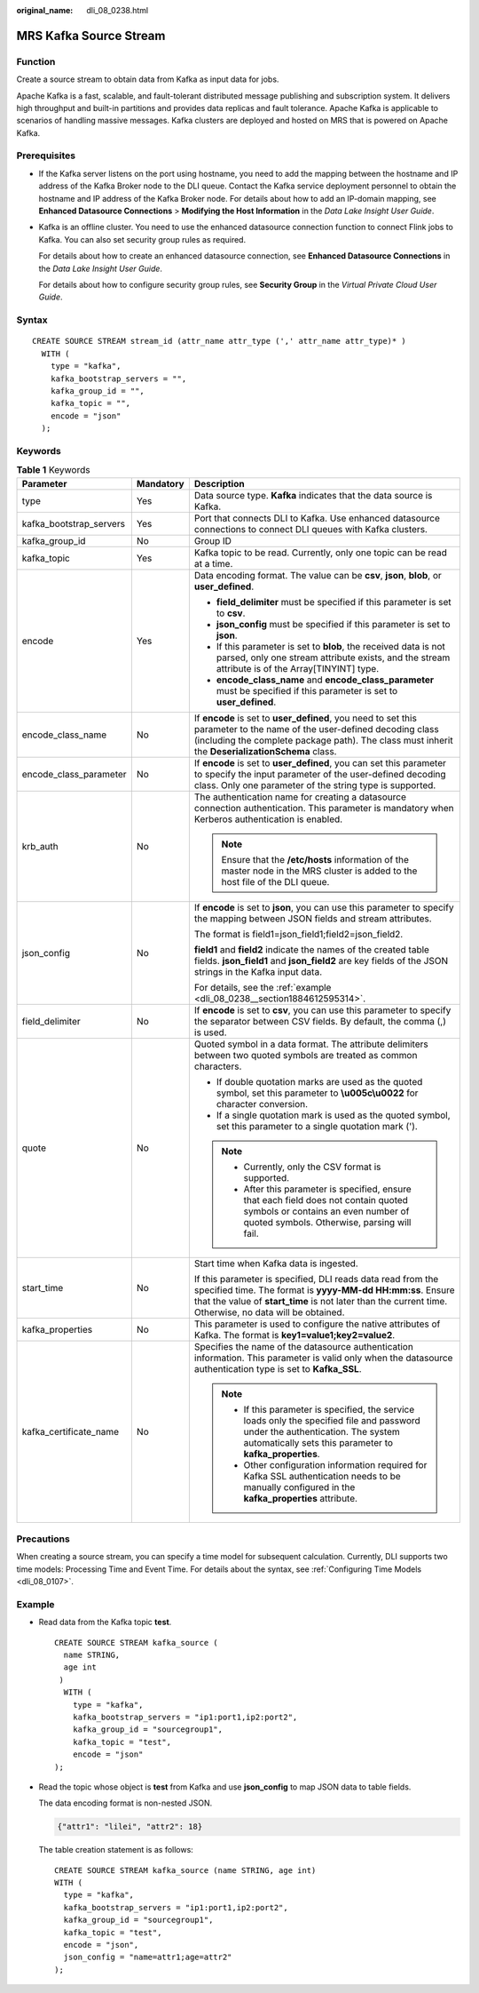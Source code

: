 :original_name: dli_08_0238.html

.. _dli_08_0238:

MRS Kafka Source Stream
=======================

Function
--------

Create a source stream to obtain data from Kafka as input data for jobs.

Apache Kafka is a fast, scalable, and fault-tolerant distributed message publishing and subscription system. It delivers high throughput and built-in partitions and provides data replicas and fault tolerance. Apache Kafka is applicable to scenarios of handling massive messages. Kafka clusters are deployed and hosted on MRS that is powered on Apache Kafka.

Prerequisites
-------------

-  If the Kafka server listens on the port using hostname, you need to add the mapping between the hostname and IP address of the Kafka Broker node to the DLI queue. Contact the Kafka service deployment personnel to obtain the hostname and IP address of the Kafka Broker node. For details about how to add an IP-domain mapping, see **Enhanced Datasource Connections** > **Modifying the Host Information** in the *Data Lake Insight User Guide*.

-  Kafka is an offline cluster. You need to use the enhanced datasource connection function to connect Flink jobs to Kafka. You can also set security group rules as required.

   For details about how to create an enhanced datasource connection, see **Enhanced Datasource Connections** in the *Data Lake Insight User Guide*.

   For details about how to configure security group rules, see **Security Group** in the *Virtual Private Cloud User Guide*.

Syntax
------

::

   CREATE SOURCE STREAM stream_id (attr_name attr_type (',' attr_name attr_type)* )
     WITH (
       type = "kafka",
       kafka_bootstrap_servers = "",
       kafka_group_id = "",
       kafka_topic = "",
       encode = "json"
     );

Keywords
--------

.. table:: **Table 1** Keywords

   +-------------------------+-----------------------+--------------------------------------------------------------------------------------------------------------------------------------------------------------------------------------------------------------------------------------+
   | Parameter               | Mandatory             | Description                                                                                                                                                                                                                          |
   +=========================+=======================+======================================================================================================================================================================================================================================+
   | type                    | Yes                   | Data source type. **Kafka** indicates that the data source is Kafka.                                                                                                                                                                 |
   +-------------------------+-----------------------+--------------------------------------------------------------------------------------------------------------------------------------------------------------------------------------------------------------------------------------+
   | kafka_bootstrap_servers | Yes                   | Port that connects DLI to Kafka. Use enhanced datasource connections to connect DLI queues with Kafka clusters.                                                                                                                      |
   +-------------------------+-----------------------+--------------------------------------------------------------------------------------------------------------------------------------------------------------------------------------------------------------------------------------+
   | kafka_group_id          | No                    | Group ID                                                                                                                                                                                                                             |
   +-------------------------+-----------------------+--------------------------------------------------------------------------------------------------------------------------------------------------------------------------------------------------------------------------------------+
   | kafka_topic             | Yes                   | Kafka topic to be read. Currently, only one topic can be read at a time.                                                                                                                                                             |
   +-------------------------+-----------------------+--------------------------------------------------------------------------------------------------------------------------------------------------------------------------------------------------------------------------------------+
   | encode                  | Yes                   | Data encoding format. The value can be **csv**, **json**, **blob**, or **user_defined**.                                                                                                                                             |
   |                         |                       |                                                                                                                                                                                                                                      |
   |                         |                       | -  **field_delimiter** must be specified if this parameter is set to **csv**.                                                                                                                                                        |
   |                         |                       | -  **json_config** must be specified if this parameter is set to **json**.                                                                                                                                                           |
   |                         |                       | -  If this parameter is set to **blob**, the received data is not parsed, only one stream attribute exists, and the stream attribute is of the Array[TINYINT] type.                                                                  |
   |                         |                       | -  **encode_class_name** and **encode_class_parameter** must be specified if this parameter is set to **user_defined**.                                                                                                              |
   +-------------------------+-----------------------+--------------------------------------------------------------------------------------------------------------------------------------------------------------------------------------------------------------------------------------+
   | encode_class_name       | No                    | If **encode** is set to **user_defined**, you need to set this parameter to the name of the user-defined decoding class (including the complete package path). The class must inherit the **DeserializationSchema** class.           |
   +-------------------------+-----------------------+--------------------------------------------------------------------------------------------------------------------------------------------------------------------------------------------------------------------------------------+
   | encode_class_parameter  | No                    | If **encode** is set to **user_defined**, you can set this parameter to specify the input parameter of the user-defined decoding class. Only one parameter of the string type is supported.                                          |
   +-------------------------+-----------------------+--------------------------------------------------------------------------------------------------------------------------------------------------------------------------------------------------------------------------------------+
   | krb_auth                | No                    | The authentication name for creating a datasource connection authentication. This parameter is mandatory when Kerberos authentication is enabled.                                                                                    |
   |                         |                       |                                                                                                                                                                                                                                      |
   |                         |                       | .. note::                                                                                                                                                                                                                            |
   |                         |                       |                                                                                                                                                                                                                                      |
   |                         |                       |    Ensure that the **/etc/hosts** information of the master node in the MRS cluster is added to the host file of the DLI queue.                                                                                                      |
   +-------------------------+-----------------------+--------------------------------------------------------------------------------------------------------------------------------------------------------------------------------------------------------------------------------------+
   | json_config             | No                    | If **encode** is set to **json**, you can use this parameter to specify the mapping between JSON fields and stream attributes.                                                                                                       |
   |                         |                       |                                                                                                                                                                                                                                      |
   |                         |                       | The format is field1=json_field1;field2=json_field2.                                                                                                                                                                                 |
   |                         |                       |                                                                                                                                                                                                                                      |
   |                         |                       | **field1** and **field2** indicate the names of the created table fields. **json_field1** and **json_field2** are key fields of the JSON strings in the Kafka input data.                                                            |
   |                         |                       |                                                                                                                                                                                                                                      |
   |                         |                       | For details, see the :ref:`example <dli_08_0238__section1884612595314>`.                                                                                                                                                             |
   +-------------------------+-----------------------+--------------------------------------------------------------------------------------------------------------------------------------------------------------------------------------------------------------------------------------+
   | field_delimiter         | No                    | If **encode** is set to **csv**, you can use this parameter to specify the separator between CSV fields. By default, the comma (,) is used.                                                                                          |
   +-------------------------+-----------------------+--------------------------------------------------------------------------------------------------------------------------------------------------------------------------------------------------------------------------------------+
   | quote                   | No                    | Quoted symbol in a data format. The attribute delimiters between two quoted symbols are treated as common characters.                                                                                                                |
   |                         |                       |                                                                                                                                                                                                                                      |
   |                         |                       | -  If double quotation marks are used as the quoted symbol, set this parameter to **\\u005c\\u0022** for character conversion.                                                                                                       |
   |                         |                       | -  If a single quotation mark is used as the quoted symbol, set this parameter to a single quotation mark (').                                                                                                                       |
   |                         |                       |                                                                                                                                                                                                                                      |
   |                         |                       | .. note::                                                                                                                                                                                                                            |
   |                         |                       |                                                                                                                                                                                                                                      |
   |                         |                       |    -  Currently, only the CSV format is supported.                                                                                                                                                                                   |
   |                         |                       |    -  After this parameter is specified, ensure that each field does not contain quoted symbols or contains an even number of quoted symbols. Otherwise, parsing will fail.                                                          |
   +-------------------------+-----------------------+--------------------------------------------------------------------------------------------------------------------------------------------------------------------------------------------------------------------------------------+
   | start_time              | No                    | Start time when Kafka data is ingested.                                                                                                                                                                                              |
   |                         |                       |                                                                                                                                                                                                                                      |
   |                         |                       | If this parameter is specified, DLI reads data read from the specified time. The format is **yyyy-MM-dd HH:mm:ss**. Ensure that the value of **start_time** is not later than the current time. Otherwise, no data will be obtained. |
   +-------------------------+-----------------------+--------------------------------------------------------------------------------------------------------------------------------------------------------------------------------------------------------------------------------------+
   | kafka_properties        | No                    | This parameter is used to configure the native attributes of Kafka. The format is **key1=value1;key2=value2**.                                                                                                                       |
   +-------------------------+-----------------------+--------------------------------------------------------------------------------------------------------------------------------------------------------------------------------------------------------------------------------------+
   | kafka_certificate_name  | No                    | Specifies the name of the datasource authentication information. This parameter is valid only when the datasource authentication type is set to **Kafka_SSL**.                                                                       |
   |                         |                       |                                                                                                                                                                                                                                      |
   |                         |                       | .. note::                                                                                                                                                                                                                            |
   |                         |                       |                                                                                                                                                                                                                                      |
   |                         |                       |    -  If this parameter is specified, the service loads only the specified file and password under the authentication. The system automatically sets this parameter to **kafka_properties**.                                         |
   |                         |                       |    -  Other configuration information required for Kafka SSL authentication needs to be manually configured in the **kafka_properties** attribute.                                                                                   |
   +-------------------------+-----------------------+--------------------------------------------------------------------------------------------------------------------------------------------------------------------------------------------------------------------------------------+

Precautions
-----------

When creating a source stream, you can specify a time model for subsequent calculation. Currently, DLI supports two time models: Processing Time and Event Time. For details about the syntax, see :ref:`Configuring Time Models <dli_08_0107>`.

.. _dli_08_0238__section1884612595314:

Example
-------

-  Read data from the Kafka topic **test**.

   ::

      CREATE SOURCE STREAM kafka_source (
        name STRING,
        age int
       )
        WITH (
          type = "kafka",
          kafka_bootstrap_servers = "ip1:port1,ip2:port2",
          kafka_group_id = "sourcegroup1",
          kafka_topic = "test",
          encode = "json"
      );

-  Read the topic whose object is **test** from Kafka and use **json_config** to map JSON data to table fields.

   The data encoding format is non-nested JSON.

   .. code-block::

      {"attr1": "lilei", "attr2": 18}

   The table creation statement is as follows:

   ::

      CREATE SOURCE STREAM kafka_source (name STRING, age int)
      WITH (
        type = "kafka",
        kafka_bootstrap_servers = "ip1:port1,ip2:port2",
        kafka_group_id = "sourcegroup1",
        kafka_topic = "test",
        encode = "json",
        json_config = "name=attr1;age=attr2"
      );
